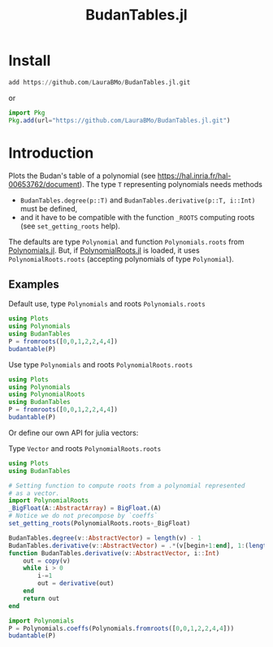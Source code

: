 #+TITLE: BudanTables.jl  [[https://LauraBMo.github.io/BudanTables.jl/stable][https://img.shields.io/badge/docs-stable-blue.svg]] [[https://LauraBMo.github.io/BudanTables.jl/dev][https://img.shields.io/badge/docs-dev-blue.svg]] [[https://github.com/LauraBMo/BudanTables.jl/actions][https://github.com/LauraBMo/BudanTables.jl/workflows/CI/badge.svg]] [[https://codecov.io/gh/LauraBMo/BudanTables.jl][https://codecov.io/gh/LauraBMo/BudanTables.jl/branch/master/graph/badge.svg]]

* Install

#+begin_src julia
add https://github.com/LauraBMo/BudanTables.jl.git
#+end_src

or

#+begin_src julia
import Pkg
Pkg.add(url="https://github.com/LauraBMo/BudanTables.jl.git")
#+end_src

* Introduction

Plots the Budan's table of a polynomial (see https://hal.inria.fr/hal-00653762/document).
The type =T= representing polynomials needs methods
- =BudanTables.degree(p::T)= and =BudanTables.derivative(p::T, i::Int)= must be defined,
- and it have to be compatible with the function =_ROOTS= computing roots (see =set_getting_roots= help).

The defaults are type =Polynomial= and function =Polynomials.roots= from [[https://github.com/JuliaMath/Polynomials.jl][Polynomials.jl]].
But, if [[https://github.com/giordano/PolynomialRoots.jl][PolynomialRoots.jl]] is loaded, it uses =PolynomialRoots.roots= (accepting polynomials of type =Polynomial=).

** Examples

**** Default use, type =Polynomials= and roots =Polynomials.roots=

#+begin_src julia
using Plots
using Polynomials
using BudanTables
P = fromroots([0,0,1,2,2,4,4])
budantable(P)
#+end_src

**** Use type =Polynomials= and roots =PolynomialRoots.roots=

#+begin_src julia
using Plots
using Polynomials
using PolynomialRoots
using BudanTables
P = fromroots([0,0,1,2,2,4,4])
budantable(P)
#+end_src

**** Or define our own API for julia vectors:

Type =Vector= and roots =PolynomialRoots.roots=

#+begin_src julia
using Plots
using BudanTables

# Setting function to compute roots from a polynomial represented
# as a vector.
import PolynomialRoots
_BigFloat(A::AbstractArray) = BigFloat.(A)
# Notice we do not precompose by `coeffs`
set_getting_roots(PolynomialRoots.roots∘_BigFloat)

BudanTables.degree(v::AbstractVector) = length(v) - 1
BudanTables.derivative(v::AbstractVector) = .*(v[begin+1:end], 1:(length(v)-1))
function BudanTables.derivative(v::AbstractVector, i::Int)
    out = copy(v)
    while i > 0
        i-=1
        out = derivative(out)
    end
    return out
end

import Polynomials
P = Polynomials.coeffs(Polynomials.fromroots([0,0,1,2,2,4,4]))
budantable(P)
#+end_src
